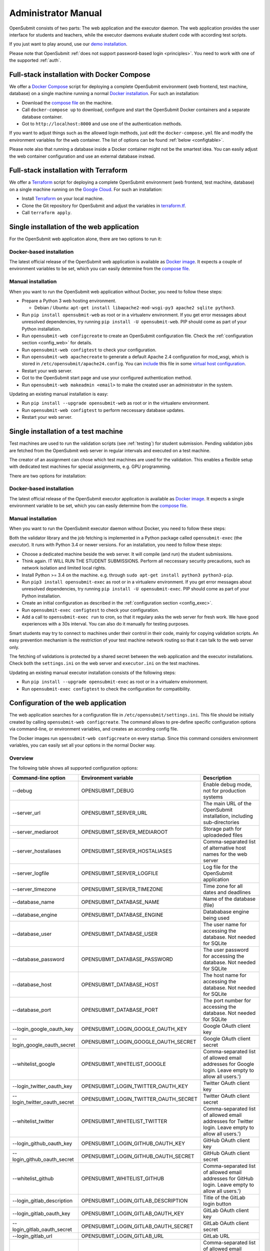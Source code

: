 .. _administrator:

Administrator Manual
####################

OpenSubmit consists of two parts: The web application and the executor daemon. The web application provides the user interface for students and teachers, while the executor daemons evaluate student code with according test scripts.

.. image:: files/architecture.png    

If you just want to play around, use our `demo installation <http://www.demo.open-submit.org>`_.

Please note that OpenSubmit :ref:`does not support password-based login <principles>`. You need to work with one of the supported :ref:`auth`.

Full-stack installation with Docker Compose
*******************************************

We offer a `Docker Compose <https://docs.docker.com/compose/overview/>`_ script for deploying a complete OpenSubmit environment (web frontend, test machine, database) on a single machine running a normal `Docker installation <https://www.docker.com/community-edition#/download>`_. For such an installation:

- Download the `compose file <https://raw.githubusercontent.com/troeger/opensubmit/master/deployment/docker-compose.yml>`_ on the machine.
- Call ``docker-compose up`` to download, configure and start the OpenSubmit Docker containers and a separate database container.
- Got to ``http://localhost:8000`` and use one of the authentication methods.

If you want to adjust things such as the allowed login methods, just edit the ``docker-compose.yml`` file and modify the environment variables for the ``web`` container. The list of options can be found :ref:`below <configtable>`.

Please note also that running a database inside a Docker container might not be the smartest idea. You can easily adjust the web container configuration and use an external database instead.

.. _Terraform:

Full-stack installation with Terraform
**************************************

We offer a  `Terraform <http://terraform.io>`__ script for deploying a complete OpenSubmit environment (web frontend, test machine, database) on a single machine running on the `Google Cloud <https://cloud.google.com/compute>`_. For such an installation:

- Install `Terraform <http://terraform.io>`__ on your local machine.
- Clone the Git repository for OpenSubmit and adjust the variables in `terraform.tf <https://github.com/troeger/opensubmit/blob/master/terraform.tf>`_.
- Call ``terraform apply``.


Single installation of the web application
******************************************

For the OpenSubmit web application alone, there are two options to run it:

.. _dockerweb:

Docker-based installation
=========================

The latest official release of the OpenSubmit web application is available as `Docker image <https://hub.docker.com/r/troeger/opensubmit-web/>`__. It expects a couple of environment variables to be set, which you can easily determine from the `compose file <https://raw.githubusercontent.com/troeger/opensubmit/master/deployment/docker-compose.yml>`_.

.. _manualweb:

Manual installation
===================

When you want to run the OpenSubmit web application without Docker, you need to follow these steps:
  
- Prepare a Python 3 web hosting environment. 

  - Debian / Ubuntu: ``apt-get install libapache2-mod-wsgi-py3 apache2 sqlite python3``. 

- Run ``pip install opensubmit-web`` as root or in a virtualenv environment. If you get error messages about unresolved dependencies, try running ``pip install -U opensubmit-web``. PIP should come as part of your Python installation.
- Run ``opensubmit-web configcreate`` to create an OpenSubmit configuration file. Check the :ref:`configuration section <config_web>` for details.  
- Run ``opensubmit-web configtest`` to check your configuration.
- Run ``opensubmit-web apachecreate`` to generate a default Apache 2.4 configuration for mod_wsgi, which is stored in ``/etc/opensubmit/apache24.config``.  You can `include <http://httpd.apache.org/docs/2.4/en/mod/core.html#include>`_ this file in some `virtual host configuration <http://httpd.apache.org/docs/2.4/vhosts/examples.html>`_.
- Restart your web server.
- Got to the OpenSubmit start page and use your configured authentication method.
- Run ``opensubmit-web makeadmin <email>`` to make the created user an administrator in the system.

Updating an existing manual installation is easy:

- Run ``pip install --upgrade opensubmit-web`` as root or in the virtualenv environment. 
- Run ``opensubmit-web configtest`` to perform neccessary database updates.
- Restart your web server.

.. _executors:

Single installation of a test machine
*************************************

Test machines are used to run the validation scripts (see :ref:`testing`) for student submission. Pending validation jobs are fetched from the OpenSubmit web server in regular intervals and executed on a test machine.

The creator of an assignment can chose which test machines are used for the validation. This enables a flexible setup with dedicated test machines for special assignments, e.g. GPU programming.

There are two options for installation:

Docker-based installation
=========================

The latest official release of the OpenSubmit executor application is available as `Docker image <https://hub.docker.com/r/troeger/opensubmit-exec/>`__. It expects a single environment variable to be set, which you can easily determine from the `compose file <https://raw.githubusercontent.com/troeger/opensubmit/master/deployment/docker-compose.yml>`_.

.. _manualexec:

Manual installation
===================

When you want to run the OpenSubmit executor daemon without Docker, you need to follow these steps:

Both the validator library and the job fetching is implemented in a Python package called ``opensubmit-exec`` (the *executor*). It runs with Python 3.4 or newer versions. For an installation, you need to follow these steps:
  
- Choose a dedicated machine beside the web server. It will compile (and run) the student submissions.
- Think again. IT WILL RUN THE STUDENT SUBMISSIONS. Perform all neccessary security precautions, such as network isolation and limited local rights.
- Install Python >= 3.4 on the machine. e.g. through ``sudo apt-get install python3 python3-pip``.
- Run ``pip3 install opensubmit-exec`` as root or in a virtualenv environment. If you get error messages about unresolved dependencies, try running ``pip install -U opensubmit-exec``. PIP should come as part of your Python installation.
- Create an initial configuration as described in the :ref:`configuration section <config_exec>`.
- Run ``opensubmit-exec configtest`` to check your configuration.
- Add a call to ``opensubmit-exec run`` to cron, so that it regulary asks the web server for fresh work. We have good experiences with a 30s interval. You can also do it manually for testing purposes.

Smart students may try to connect to machines under their control in their code, mainly for copying validation scripts. An easy prevention mechanism is the restriction of your test machine network routing so that it can talk to the web server only.

The fetching of validations is protected by a shared secret between the web application and the executor installations. Check both the ``settings.ini`` on the web server and ``executor.ini`` on the test machines.

Updating an existing manual executor installation consists of the following steps:

- Run ``pip install --upgrade opensubmit-exec`` as root or in a virtualenv environment. 
- Run ``opensubmit-exec configtest`` to check the configuration for compatibility.

.. _config_web:

Configuration of the web application
************************************

The web application searches for a configuration file in ``/etc/opensubmit/settings.ini``. This file should be initially created by calling ``opensubmit-web configcreate``. The command allows to pre-define specific configuration options via command-line, or environment variables, and creates an according config file. 

The Docker images run ``opensubmit-web configcreate`` on every startup. Since this command considers environment variables, you can easily set all your options in the normal Docker way.

.. _configtable:

Overview
========

The following table shows all supported configuration options:

=============================== ===================================== ============================================================================
Command-line option             Environment variable                  Description
=============================== ===================================== ============================================================================
--debug                         OPENSUBMIT_DEBUG                      Enable debug mode, not for production systems
--server_url                    OPENSUBMIT_SERVER_URL                 The main URL of the OpenSubmit installation, including sub-directories
--server_mediaroot              OPENSUBMIT_SERVER_MEDIAROOT           Storage path for uploadeded files
--server_hostaliases            OPENSUBMIT_SERVER_HOSTALIASES         Comma-separated list of alternative host names for the web server
--server_logfile                OPENSUBMIT_SERVER_LOGFILE             Log file for the OpenSubmit application
--server_timezone               OPENSUBMIT_SERVER_TIMEZONE            Time zone for all dates and deadlines
--database_name                 OPENSUBMIT_DATABASE_NAME              Name of the database (file)
--database_engine               OPENSUBMIT_DATABASE_ENGINE            Datababase engine being used
--database_user                 OPENSUBMIT_DATABASE_USER              The user name for accessing the database. Not needed for SQLite
--database_password             OPENSUBMIT_DATABASE_PASSWORD          The user password for accessing the database. Not needed for SQLite
--database_host                 OPENSUBMIT_DATABASE_HOST              The host name for accessing the database. Not needed for SQLite
--database_port                 OPENSUBMIT_DATABASE_PORT              The port number for accessing the database. Not needed for SQLite
--login_google_oauth_key        OPENSUBMIT_LOGIN_GOOGLE_OAUTH_KEY     Google OAuth client key
--login_google_oauth_secret     OPENSUBMIT_LOGIN_GOOGLE_OAUTH_SECRET  Google OAuth client secret
--whitelist_google              OPENSUBMIT_WHITELIST_GOOGLE			  Comma-separated list of allowed email addresses for Google login. Leave empty to allow all users.')
--login_twitter_oauth_key       OPENSUBMIT_LOGIN_TWITTER_OAUTH_KEY    Twitter OAuth client key
--login_twitter_oauth_secret    OPENSUBMIT_LOGIN_TWITTER_OAUTH_SECRET Twitter OAuth client secret
--whitelist_twitter             OPENSUBMIT_WHITELIST_TWITTER		  Comma-separated list of allowed email addresses for Twitter login.  Leave empty to allow all users.')
--login_github_oauth_key        OPENSUBMIT_LOGIN_GITHUB_OAUTH_KEY     GitHub OAuth client key
--login_github_oauth_secret     OPENSUBMIT_LOGIN_GITHUB_OAUTH_SECRET  GitHub OAuth client secret
--whitelist_github              OPENSUBMIT_WHITELIST_GITHUB			  Comma-separated list of allowed email addresses for GitHub login. Leave empty to allow all users.')
--login_gitlab_description      OPENSUBMIT_LOGIN_GITLAB_DESCRIPTION   Title of the GitLab login button
--login_gitlab_oauth_key        OPENSUBMIT_LOGIN_GITLAB_OAUTH_KEY     GitLab OAuth client key
--login_gitlab_oauth_secret     OPENSUBMIT_LOGIN_GITLAB_OAUTH_SECRET  GitLab OAuth client secret
--login_gitlab_url              OPENSUBMIT_LOGIN_GITLAB_URL           GitLab URL
--whitelist_gitlab              OPENSUBMIT_WHITELIST_GITLAB			  Comma-separated list of allowed email addresses for GitLab login. Leave empty to allow all users.')
--login_openid_description      OPENSUBMIT_LOGIN_OPENID_DESCRIPTION   Title of the OpenID login button
--login_openid_provider         OPENSUBMIT_LOGIN_OPENID_PROVIDER      URL of the OpenID provider
--whitelist_openid              OPENSUBMIT_WHITELIST_OPENID			  Comma-separated list of allowed email addresses for OpenID login. Leave empty to allow all users.')
--login_oidc_description        OPENSUBMIT_LOGIN_OIDC_DESCRIPTION     Title of the OpenID Connect login button
--login_oidc_endpoint           OPENSUBMIT_LOGIN_OIDC_ENDPOINT        URL of the OpenID Connect endpoint
--login_oidc_client_id          OPENSUBMIT_LOGIN_OIDC_CLIENT_ID       OpenID Connect client id
--login_oidc_client_secret      OPENSUBMIT_LOGIN_OIDC_CLIENT_SECRET   OpenID Connect client secret
--whitelist_oidc                OPENSUBMIT_WHITELIST_OIDC			  Comma-separated list of allowed email addresses for OpenID connect login. Leave empty to allow all users.')
--login_shib_description        OPENSUBMIT_LOGIN_SHIB_DESCRIPTION     Title of the Shibboleth login button
--whitelist_shib                OPENSUBMIT_WHITELIST_SHIB			  Comma-separated list of allowed email addresses for Shibboleth login. Leave empty to allow all users.')
--login_demo                    OPENSUBMIT_LOGIN_DEMO                 Offer demo login options. Not for production use.
--admin_name                    OPENSUBMIT_ADMIN_NAME                 Name of the administrator, shown in privacy policy, impress and backend
--admin_email                   OPENSUBMIT_ADMIN_EMAIL                eMail of the administrator, shown in privacy policy, impress and backend
--admin_address                 OPENSUBMIT_ADMIN_ADDRESS              Address of the administrator, shown in privacy policy and impress
--admin_impress_page            OPENSUBMIT_IMPRESS_PAGE               Link to alternative impress page
--admin_privacy_page            OPENSUBMIT_PRIVACY_PAGE               Link to alternative privacy policy page
=============================== ===================================== ============================================================================

Check ``opensubmit-web configcreate -h`` for more details.

Impress and privacy policy
==========================

There are several European regulations that expect a web page to provide both an impress and a privacy policy page (GDPR / DSGVO). There are two ways to achieve that:

- Option 1: Your configuration file defines name, address, and email of an administrator. The according options for ``opensubmit-web configcreate`` are ``--admin_name``, ``--admin_email``, and ``--admin_address``. Given that information, OpenSubmit will provide a default impress and privacy policy page.

- Option 2: Your configuration file defines alternative URLs for impress page and privacy policy page. The according options for ``opensubmit-web configcreate`` are ``--admin_impress_page`` and ``--admin_privacy_page``.  

.. _auth:

Authentication methods
======================

OpenSubmit supports different authentication methods, as described in the following sections. It :ref:`does not support password-based logins <principles>` - authentication is always supposed to be handled by some third-party service.

If you need another authentication method for your institution, please `open an according issue <https://github.com/troeger/opensubmit/issues/new>`_.

Authentication methods show up on the front page when the according settings are not empty. You can therefore disable any of the mechanisms by commenting them out in settings.ini.

Please note that the names in the following sections relate to the configuration environment variables.

.. _oidc:

Login with OpenID Connect
-------------------------

If you want to allow users to login with OpenID Connect (OIDC), you need to configure the following settings:

- ``OPENSUBMIT_LOGIN_OIDC_DESCRIPTION: <visible button title>``
- ``OPENSUBMIT_LOGIN_OIDC_ENDPOINT: <OpenID connect endpoint URL>``
- ``OPENSUBMIT_LOGIN_OIDC_CLIENT_ID: <OpenID client ID>``
- ``OPENSUBMIT_LOGIN_OIDC_CLIENT_SECRET: <OpenID client secret>``
- ``OPENSUBMIT_WHITELIST_OICD: foo@bar.de, bar@foo.org, ...``

The whitelist configuration is optional, leave it out for enabling all authenticated users.

OpenID Connect is the recommended authentication method in OpenSubmit. It is offered by different endpoint providers, such as `Google <https://developers.google.com/identity/protocols/OpenIDConnect#authenticatingtheuser>`_, `Microsoft Azure AD <https://msdn.microsoft.com/en-us/library/azure/dn645541.aspx>`_, `Yahoo <https://developer.yahoo.com/oauth2/guide/openid_connect/?guccounter=1>`_, `Amazon <https://images-na.ssl-images-amazon.com/images/G/01/lwa/dev/docs/website-developer-guide._TTH_.pdf>`_, and `PayPal <https://developer.paypal.com/docs/integration/direct/identity/log-in-with-paypal/>`_.

Login with classical OpenID
---------------------------

If you want to allow users to login with classical OpenID, you need to configure the following settings:

- ``OPENSUBMIT_LOGIN_OPENID_DESCRIPTION: <visible button title>``
- ``OPENSUBMIT_LOGIN_OPENID_PROVIDER: <provider URL>``
- ``OPENSUBMIT_WHITELIST_OPENID: foo@bar.de, bar@foo.org, ...``

The whitelist configuration is optional, leave it out for enabling all authenticated users.

The standard OpenSubmit installation already contains an example setting for using StackExchange as authentication provider. Please note that classical OpenID is considered as being deprecated. We recommend to use OpenID Connect instead.

Login with Shibboleth
---------------------

If you want to allow users to login with Shibboleth, you need to configure the following settings:

- ``OPENSUBMIT_LOGIN_SHIB_DESCRIPTION: <visible button title>``
- ``OPENSUBMIT_WHITELIST_SHIB: foo@bar.de, bar@foo.org, ...``

The whitelist configuration is optional, leave it out for enabling all authenticated users.

You also need a fully working installation of the `Apache 2.4 mod_shib <https://wiki.shibboleth.net/confluence/display/SHIB2/NativeSPApacheConfig>`_ module. The authentication module of OpenSubmit assumes that, as result of the work of *mod_shib*, the following environment variables are given:

- ``REMOTE_USER``: The user name of the authenticated user.
- ``HTTP_SHIB_ORGPERSON_EMAILADDRESS``: The email address of the authenticated user.
- ``HTTP_SHIB_INETORGPERSON_GIVENNAME``: The first name of the authenticated user.
- ``HTTP_SHIB_PERSON_SURNAME``: The last name of the authenticated user.

Note: If you are using Apache 2.4 with *mod_wsgi*, make sure to set ``WSGIPassAuthorization On``. Otherwise, these environment variables may not pass through.

.. _gitlab:

Login with GitLab
-----------------

If you want to allow users to login with some GitLab account, you need to configure the following settings:

- ``OPENSUBMIT_LOGIN_GITLAB_DESCRIPTION: <visible button title>``
- ``OPENSUBMIT_LOGIN_GITLAB_URL: <URL of the GitLab installation>``
- ``OPENSUBMIT_LOGIN_GITLAB_OAUTH_KEY: <Application ID, as configured in GitLab>``
- ``OPENSUBMIT_LOGIN_GITLAB_OAUTH_SECRET: <Application secret, as configured in GitLab>``
- ``OPENSUBMIT_WHITELIST_GITLAB: foo@bar.de, bar@foo.org, ...``

The whitelist configuration is optional, leave it out for enabling all authenticated users.

A new pair of Application ID and secret can be generated within your GitLab installation:

- Login into the GitLab installation and go to your user profile
- Go to the *Application* section and create a new entry:

  - The name can be freely chosen.
  - The Redirect URI needs to be ``<base url of your OpenSubmit installation>/complete/gitlab/``.
  - You only need to enable *read_user* rights.
  - Copy the creation Application ID and secret into your OpenSubmit configuration.


Login with Google
-----------------

If you want to allow users to login with an Google account, you need to configure the following settings:

- ``OPENSUBMIT_LOGIN_GOOGLE_OAUTH_KEY: <OAuth key>``
- ``OPENSUBMIT_LOGIN_GOOGLE_OAUTH_SECRET: <OAuth secret>``
- ``OPENSUBMIT_WHITELIST_GOOGLE: foo@bar.de, bar@foo.org, ...``

The whitelist configuration is optional, leave it out for enabling all authenticated users.

A new pair can be created in the `Google API Console <https://console.developers.google.com/apis/credentials>`_. The authorized forwarding URL should be ``<base url of your installation>/complete/google-oauth2/``.

You also need to `activate the Google+ API <https://console.developers.google.com/apis/api/plus.googleapis.com/overview>`_, so that OpenSubmit is able to fetch basic user information from Google.

Login with Twitter
------------------

If you want to allow users to login with an Twitter account, you need to configure the following settings:

- ``OPENSUBMIT_LOGIN_TWITTER_OAUTH_KEY: <OAuth key>``
- ``OPENSUBMIT_LOGIN_TWITTER_OAUTH_SECRET: <OAuth secret>``
- ``OPENSUBMIT_WHITELIST_TWITTER: foo@bar.de, bar@foo.org, ...``

The whitelist configuration is optional, leave it out for enabling all authenticated users.

A new key / secret pair can be created in the `Twitter Application Management <https://apps.twitter.com/>`_.  The authorized forwarding URL should be ``<base url of your installation>/complete/twitter/``. We recommend to modify the application access to *Read only*, and to allow access to the email addresses. 

Login with GitHub
-----------------

If you want to allow users to login with an GitHub account, you need to configure the following settings:

- ``OPENSUBMIT_LOGIN_GITHUB_OAUTH_KEY: <OAuth key>``
- ``OPENSUBMIT_LOGIN_GITHUB_OAUTH_SECRET: <OAuth secret>``
- ``OPENSUBMIT_WHITELIST_GITHUB: foo@bar.de, bar@foo.org, ...``

The whitelist configuration is optional, leave it out for enabling all authenticated users.

A new key / secret pair can be created in the `OAuth application registration <https://github.com/settings/applications/new>`_.  The authorized forwarding URL should be ``<base url of your installation>/complete/github/``.

.. _config_exec:

Configuration of the executor
*****************************

The executor searches for a configuration file in ``/etc/opensubmit/executor.ini``. This file should be initially created by calling ``opensubmit-exec configcreate``. This management command allows to pre-define specific configuration options via command-line or environment variables, and creates an according config file. Check ``opensubmit-exec configcreate -h`` for details.

.. _useroverview:

User management
***************

One of the core concepts of OpenSubmit is that users register themselves by using an external authentication provider (see :ref:`auth`). 

Based on this, there are different groups such a registered user can belong to:

- *Students* (default): Users who cannot access the teacher backend.  
- *Student Tutors*: Users with limited rights in the teacher backend.
- *Course Owners*: Users with advanced rights in the teacher backend.
- *Administrators*: Users will unrestricted rights.

.. _permissions:

Permissions
===========

The following table summarized the default permissions for each of the user groups.

================================ ======== ================ ================ ===============
Permission                       Students  Student Tutors  Course Owners    Administrators
================================ ======== ================ ================ ===============
Student Frontend                  Yes         Yes            Yes                Yes
- Create submissions              Yes         Yes            Yes                Yes
- Withdraw submission             Yes         Yes            Yes                Yes
- See unpublished assignments      No         Yes            Yes                Yes
Teacher Backend                    No         Yes            Yes                Yes
- eMail to participants            No         Yes [1]_       Yes [2]_           Yes [2]_
- Manage/grade submissions         No         Yes [1]_       Yes [2]_           Yes [2]_
- Manage assignments               No          No            Yes [2]_           Yes [2]_
- Manage grading schemes           No          No            Yes                Yes
- Manage study programs            No          No            Yes                Yes
- Manage courses                   No          No            Yes                Yes
- Manage users                     No          No             No                Yes
- Manage test machines             No          No             No                Yes
- Manage custom permissions        No          No             No                Yes 
================================ ======== ================ ================ ===============

.. rubric:: Footnotes

.. [1] Only for courses where the user was chosen as tutor.
.. [2] Only for courses where the user was chosen as tutor or course owner.

Administrators can create custom user groups and permissions. Normally this should be avoided, since some permissions have a non-obvious impact on the usage of the teacher backend.

Assigning users to groups
=========================

There are two ways to assign users to user groups, assuming that they logged-in once for registration:

- In the teacher backend, as administrator (see :ref:`auth`).
- With the ``opensubmit-web`` command-line tool.

The first option is the web-based configuration of user groups, which is only available for administrators. Click on *Manage users* and mark all user accounts to be modified. After that, choose an according action in the lower left corner of the screen.

The second option is the ``opensubmit-web`` command-line tool that is available on the web server. Calling it without arguments shows the different options to assign users to user groups.

.. _merge users:

Merging accounts
================

Since OpenSubmit users always register themselves in the platform (see :ref:`auth`), it can happen that the same physical person creates multiple accounts through different authentication providers. The main reason for that is a non-matching or missing email address being provided by the authentication provider.

Administrators can merge users in the teacher backend. Click on *Manage users*, mark all user accounts to be merged, and choose the according action in the lower left corner. The nect screen shows you the intended merging activity and allows to chose the "primary" account by flipping roles. The non-primary account is deleted as part of the merging activity.

.. _troubleshooting:

Troubleshooting
===============

The ``opensubmit-web`` command-line tool provides some helper functions to deal with problems:

- ``opensubmit-web dumpconfig``: Dumps the effective runtime configuration of OpenSubmit after parsing the config file. 
- ``opensubmit-web fixperms``: Checks and fixes the permissions of student and teacher accounts.
- ``opensubmit-web fixchecksums``: Re-generates all student upload checksums. You need that after fiddling around in the media folder manually.

In case of trouble, make also sure that you enabled the file logging and set OPENSUBMIT_DEBUG temporarly to TRUE. This leads to a larger amount of log information that may help to pinpoint your problem.

